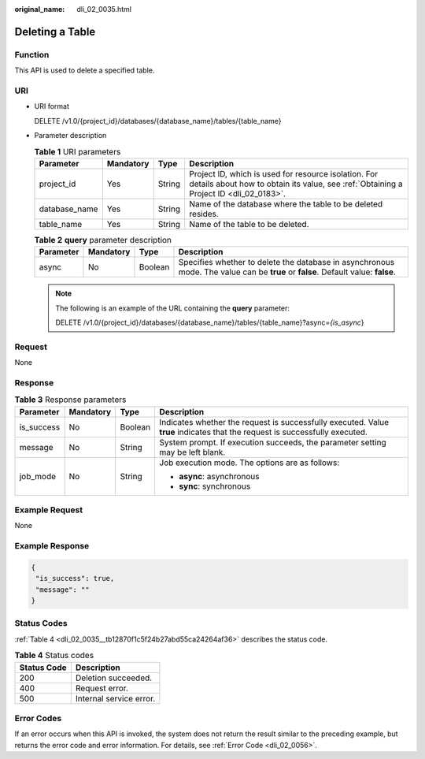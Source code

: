 :original_name: dli_02_0035.html

.. _dli_02_0035:

Deleting a Table
================

Function
--------

This API is used to delete a specified table.

URI
---

-  URI format

   DELETE /v1.0/{project_id}/databases/{database_name}/tables/{table_name}

-  Parameter description

   .. table:: **Table 1** URI parameters

      +---------------+-----------+--------+-----------------------------------------------------------------------------------------------------------------------------------------------+
      | Parameter     | Mandatory | Type   | Description                                                                                                                                   |
      +===============+===========+========+===============================================================================================================================================+
      | project_id    | Yes       | String | Project ID, which is used for resource isolation. For details about how to obtain its value, see :ref:`Obtaining a Project ID <dli_02_0183>`. |
      +---------------+-----------+--------+-----------------------------------------------------------------------------------------------------------------------------------------------+
      | database_name | Yes       | String | Name of the database where the table to be deleted resides.                                                                                   |
      +---------------+-----------+--------+-----------------------------------------------------------------------------------------------------------------------------------------------+
      | table_name    | Yes       | String | Name of the table to be deleted.                                                                                                              |
      +---------------+-----------+--------+-----------------------------------------------------------------------------------------------------------------------------------------------+

   .. table:: **Table 2** **query** parameter description

      +-----------+-----------+---------+----------------------------------------------------------------------------------------------------------------------------------+
      | Parameter | Mandatory | Type    | Description                                                                                                                      |
      +===========+===========+=========+==================================================================================================================================+
      | async     | No        | Boolean | Specifies whether to delete the database in asynchronous mode. The value can be **true** or **false**. Default value: **false**. |
      +-----------+-----------+---------+----------------------------------------------------------------------------------------------------------------------------------+

   .. note::

      The following is an example of the URL containing the **query** parameter:

      DELETE /v1.0/{project_id}/databases/{database_name}/tables/{table_name}?async=\ *{is_async*}

Request
-------

None

Response
--------

.. table:: **Table 3** Response parameters

   +-----------------+-----------------+-----------------+-----------------------------------------------------------------------------------------------------------------------------+
   | Parameter       | Mandatory       | Type            | Description                                                                                                                 |
   +=================+=================+=================+=============================================================================================================================+
   | is_success      | No              | Boolean         | Indicates whether the request is successfully executed. Value **true** indicates that the request is successfully executed. |
   +-----------------+-----------------+-----------------+-----------------------------------------------------------------------------------------------------------------------------+
   | message         | No              | String          | System prompt. If execution succeeds, the parameter setting may be left blank.                                              |
   +-----------------+-----------------+-----------------+-----------------------------------------------------------------------------------------------------------------------------+
   | job_mode        | No              | String          | Job execution mode. The options are as follows:                                                                             |
   |                 |                 |                 |                                                                                                                             |
   |                 |                 |                 | -  **async**: asynchronous                                                                                                  |
   |                 |                 |                 | -  **sync**: synchronous                                                                                                    |
   +-----------------+-----------------+-----------------+-----------------------------------------------------------------------------------------------------------------------------+

Example Request
---------------

None

Example Response
----------------

.. code-block::

   {
    "is_success": true,
    "message": ""
   }

Status Codes
------------

:ref:`Table 4 <dli_02_0035__tb12870f1c5f24b27abd55ca24264af36>` describes the status code.

.. _dli_02_0035__tb12870f1c5f24b27abd55ca24264af36:

.. table:: **Table 4** Status codes

   =========== =======================
   Status Code Description
   =========== =======================
   200         Deletion succeeded.
   400         Request error.
   500         Internal service error.
   =========== =======================

Error Codes
-----------

If an error occurs when this API is invoked, the system does not return the result similar to the preceding example, but returns the error code and error information. For details, see :ref:`Error Code <dli_02_0056>`.
